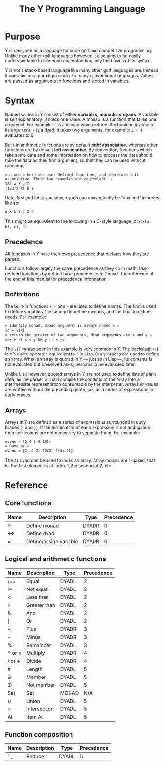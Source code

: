 #+title: The Y Programming Language
#+latex_compiler: xelatex
#+latex_header: \usepackage{libertine}
#+latex_header: \usepackage{unicode-math}

* Purpose

  Y is designed as a language for code golf and competitive
  programming. Unlike many other golf languages however, it also aims
  to be easily understandable to someone understanding only the basics
  of its syntax.

  Y is not a stack-based language like many other golf languages
  are. Instead it operates on a paradigm similar to many conventional
  languages. Values are passed as arguments to functions and stored in
  variables.

* Syntax

  Named values in Y consist of either *variables*, *monads* or
  *dyads*. A variable is self explanatory: it holds one value. A monad
  is a function that takes one argument. For example: =!= is a monad
  which returns the boolean inverse of its argument. =+= is a dyad, it
  takes two arguments, for example: =2 + 4= evaluates to 6.

  Built-in arithmetic functions are by default *right associative*,
  whereas other functions are by default *left associative*. By
  convention, functions which take some data and some information on
  how to process the data should take the data as their first
  argument, so that they can be used without grouping.

  #+begin_src y
    « a and b here are user defined functions, and therefore left
    associative. These two examples are equivelant: »
    123 a X b Y
    (123 a X) b Y
  #+end_src

  Data-first and left associative dyads can conveniently be “chained”
  in series like so:

  #+begin_src y
  a X b Y c Z d
  #+end_src

  This might be equivalent to the following in a C-style language:
  =Z(Y(X(a, b), c), d)=.

** Precedence

   All functions in Y have their own [[https://en.wikipedia.org/wiki/Order_of_operations][precedence]] that dictates how they
   are parsed.

   Functions follow largely the same precedence as they do in
   math. User defined functions by default have precedence 5. Consult
   the reference at the end of this manual for precedence information.

** Definitions

   The built-in functions ===, =←= and =↔= are used to define
   names. The first is used to define variables, the second to define
   monads, and the final to define dyads. For example:

   #+begin_src y
     « identity monad, monad argument is always named x »
     id ← \{x} ;
     « return the greater of two arguments, dyad arguments are x and y »
     max ↔ \{ x < y && y || x };
   #+end_src

   The =\{}= syntax seen in this example is very common in Y. The
   backslash (=\=) is Y’s quote operator, equivalent to =’= in
   Lisp. Curly braces are used to define an array. When an array is
   quoted in Y --- just as in Lisp ---, its contents is not evaluated
   but preserved as-is, perhaps to be evaluated later.

   Unlike Lisp however, quoted arrays in Y are not used to define
   lists of plain data, as the parser will still compile the contents
   of the array into an intermediate representation consumable by the
   interpreter. Arrays of values are written without the preceding
   quote, just as a series of expressions in curly braces.

** Arrays

   Arrays in Y are defined as a series of expressions surrounded in
   curly braces (={= and =}=). If the termination of each expression
   is not ambiguous then semicolons are not necessary to separate
   them. For example:

   #+begin_src y
   evens = {2 4 6 8 10};
   « Same as »
   evens = {2; 2-2; 12/2; 4*4; 10};
   #+end_src

   The =At= dyad can be used to index an array. Array indices are
   1-based, that is: the first element is at index 1, the second at 2,
   etc.

* Reference

** Core functions

   | Name | Description            | Type  | Precedence |
   |------+------------------------+-------+------------|
   | ←    | Define monad           | DYADR |          0 |
   | ↔    | Define dyad            | DYADR |          0 |
   | =    | Define/assign variable | DYADR |          0 |
  
** Logical and arithmetic functions
 
   | Name   | Description  | Type  | Precedence |
   |--------+--------------+-------+------------|
   | \==    | Equal        | DYADL |          2 |
   | !=     | Not equal    | DYADL |          2 |
   | <      | Less than    | DYADL |          2 |
   | >      | Greater than | DYADL |          2 |
   | &      | And          | DYADL |          2 |
   | \vert  | Or           | DYADL |          2 |
   | +      | Plus         | DYADR |          3 |
   | -      | Minus        | DYADR |          3 |
   | %      | Remainder    | DYADL |          3 |
   | * or × | Multiply     | DYADR |          4 |
   | / or ÷ | Divide       | DYADR |          4 |
   | #      | Length       | DYADL |          5 |
   | ∋      | Member       | DYADL |          5 |
   | ∌      | Not member   | DYADL |          5 |
   | Set    | Set          | MONAD |        N/A |
   | ∪      | Union        | DYADL |          5 |
   | ∩      | Intersection | DYADL |          5 |
   | At     | Item At      | DYADL |          5 |

** Function composition

   | Name | Description | Type  | Precedence |
   |------+-------------+-------+------------|
   | ⋱    | Reduce      | DYADL |          5 |
